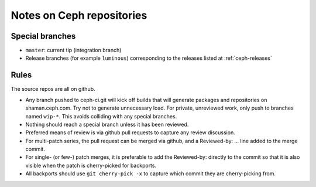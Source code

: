 Notes on Ceph repositories
==========================

Special branches
----------------

* ``master``: current tip (integration branch)
* Release branches (for example ``luminous``) corresponding to the releases
  listed at :ref:`ceph-releases`

Rules
-----

The source repos are all on github.

* Any branch pushed to ceph-ci.git will kick off builds that will
  generate packages and repositories on shaman.ceph.com. Try
  not to generate unnecessary load.  For private, unreviewed work,
  only push to branches named ``wip-*``.  This avoids colliding with
  any special branches.

* Nothing should reach a special branch unless it has been
  reviewed.

* Preferred means of review is via github pull requests to capture any
  review discussion.

* For multi-patch series, the pull request can be merged via github,
  and a Reviewed-by: ... line added to the merge commit.

* For single- (or few-) patch merges, it is preferable to add the
  Reviewed-by: directly to the commit so that it is also visible when
  the patch is cherry-picked for backports.

* All backports should use ``git cherry-pick -x`` to capture which
  commit they are cherry-picking from.
